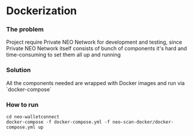 * Dockerization

*** The problem
    Project require Private NEO Network for development and testing, since Private NEO Network itself consists of bunch of components it's hard and time-consuming to set them all up and running
#+begin_src plantuml :file docs/NEOPB_implementation.png :exports results
together {
   package "NEO Scan" as NEOSCAN {
         [NEO Scan Webapp] as NEOSCANWEB

         cloud "NEO Private Network" as NEOPB {
           [NEO Node1] as NEO1
           [NEO Node2] as NEO2
           [NEO Node3] as NEO3
           [NEO Node3] as NEO4
           [PostgreSQL Server] as PGSQL
           NEO1 --> PGSQL: Connects to
           NEO2 --> PGSQL: Connects to
           NEO3 --> PGSQL: Connects to
           NEO4 --> PGSQL: Connects to
         }
         NEOSCANWEB --> NEOPB
  }

  [NEO Walletconnect Bridge] as NEOWalletconnect
  NEOWalletconnect --> NEOPB: Connects to [NEO1..NEO4] via Round-Robin or Random algos
}
#+end_src
#+RESULTS:
[[file:docs/NEOPB_implementation.png]]


*** Solution
    All the components needed are wrapped with Docker images and run via `docker-compose`

*** How to run
#+BEGIN_SRC shell
    cd neo-walletconnect
    docker-compose -f docker-compose.yml -f neo-scan-docker/docker-compose.yml up
#+END_SRC

